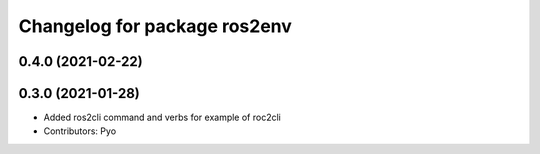 ^^^^^^^^^^^^^^^^^^^^^^^^^^^^^
Changelog for package ros2env
^^^^^^^^^^^^^^^^^^^^^^^^^^^^^

0.4.0 (2021-02-22)
------------------

0.3.0 (2021-01-28)
------------------
* Added ros2cli command and verbs for example of roc2cli
* Contributors: Pyo
